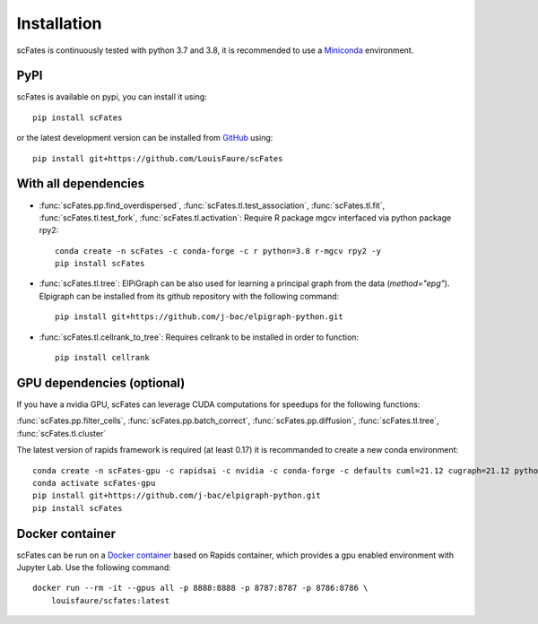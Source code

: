Installation
============

scFates is continuously tested with python 3.7 and 3.8, it is recommended to use a Miniconda_ environment.

PyPI
----

scFates is available on pypi, you can install it using::

    pip install scFates

or the latest development version can be installed from GitHub_ using::

    pip install git+https://github.com/LouisFaure/scFates


With all dependencies
---------------------

- :func:`scFates.pp.find_overdispersed`, :func:`scFates.tl.test_association`, :func:`scFates.tl.fit`, :func:`scFates.tl.test_fork`, :func:`scFates.tl.activation`: Require R package mgcv interfaced via python package rpy2::

    conda create -n scFates -c conda-forge -c r python=3.8 r-mgcv rpy2 -y
    pip install scFates

- :func:`scFates.tl.tree`: ElPiGraph can be also used for learning a principal graph from the data (`method="epg"`). Elpigraph can be installed from its github repository with the following command::

    pip install git+https://github.com/j-bac/elpigraph-python.git

- :func:`scFates.tl.cellrank_to_tree`: Requires cellrank to be installed in order to function::

    pip install cellrank


GPU dependencies (optional)
---------------------------

If you have a nvidia GPU, scFates can leverage CUDA computations for speedups for the following functions:

:func:`scFates.pp.filter_cells`, :func:`scFates.pp.batch_correct`, :func:`scFates.pp.diffusion`, :func:`scFates.tl.tree`, :func:`scFates.tl.cluster`

The latest version of rapids framework is required (at least 0.17) it is recommanded to create a new conda environment::

    conda create -n scFates-gpu -c rapidsai -c nvidia -c conda-forge -c defaults cuml=21.12 cugraph=21.12 python=3.8 cudatoolkit=11.0 -y
    conda activate scFates-gpu
    pip install git+https://github.com/j-bac/elpigraph-python.git
    pip install scFates

Docker container
----------------

scFates can be run on a `Docker container`_ based on Rapids container, which provides a gpu enabled environment with Jupyter Lab. Use the following command::

    docker run --rm -it --gpus all -p 8888:8888 -p 8787:8787 -p 8786:8786 \
        louisfaure/scfates:latest

.. _Miniconda: http://conda.pydata.org/miniconda.html
.. _Github: https://github.com/LouisFaure/scFates
.. _`Docker container`: https://hub.docker.com/repository/docker/louisfaure/scfates
